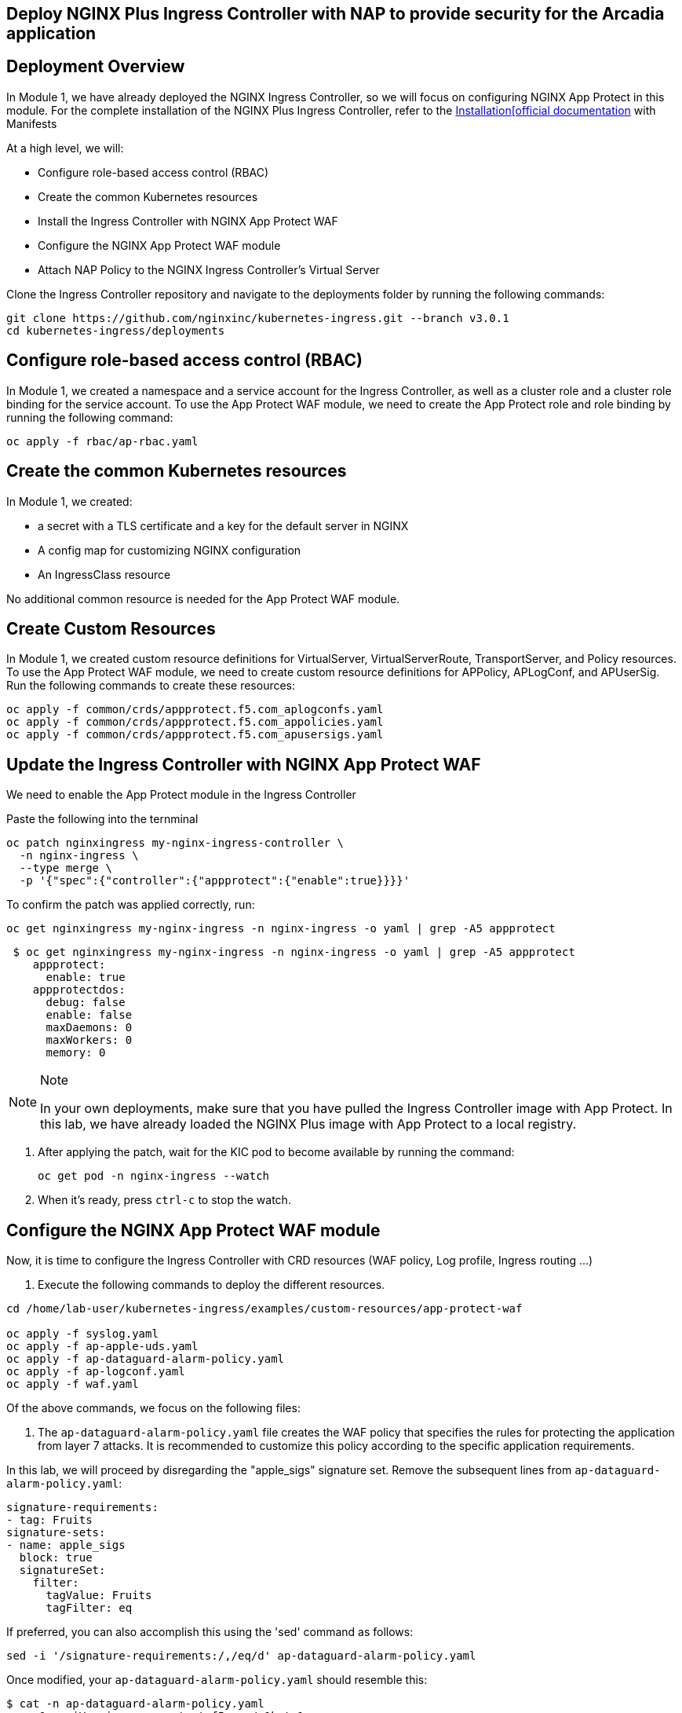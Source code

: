 == Deploy NGINX Plus Ingress Controller with NAP to provide security for the Arcadia application

== Deployment Overview

In Module 1, we have already deployed the NGINX Ingress Controller, so
we will focus on configuring NGINX App Protect in this module. For the
complete installation of the NGINX Plus Ingress Controller, refer to the
link:https://docs.nginx.com/nginx-ingress-controller/installation/installation-with-manifests/[Installation[official documentation]
with Manifests

At a high level, we will:


* Configure role-based access control (RBAC)
* Create the common Kubernetes resources
* Install the Ingress Controller with NGINX App Protect WAF
* Configure the NGINX App Protect WAF module
* Attach NAP Policy to the NGINX Ingress Controller’s Virtual Server


Clone the Ingress Controller repository and navigate to the deployments
folder by running the following commands:


[source,sh,role=execute]
----
git clone https://github.com/nginxinc/kubernetes-ingress.git --branch v3.0.1
cd kubernetes-ingress/deployments
----

== Configure role-based access control (RBAC)

In Module 1, we created a namespace and a service account for the
Ingress Controller, as well as a cluster role and a cluster role binding
for the service account. To use the App Protect WAF module, we need to
create the App Protect role and role binding by running the following
command:


[source,sh,role=execute]
----
oc apply -f rbac/ap-rbac.yaml
----

== Create the common Kubernetes resources

In Module 1, we created:

* a secret with a TLS certificate and a key for the default server in NGINX
* A config map for customizing NGINX configuration
* An IngressClass resource

No additional common resource is needed for the App Protect WAF module.

== Create Custom Resources

In Module 1, we created custom resource definitions for VirtualServer,
VirtualServerRoute, TransportServer, and Policy resources. To use the
App Protect WAF module, we need to create custom resource definitions
for APPolicy, APLogConf, and APUserSig. Run the following commands to
create these resources:

[source,sh,role=execute]
----
oc apply -f common/crds/appprotect.f5.com_aplogconfs.yaml
oc apply -f common/crds/appprotect.f5.com_appolicies.yaml
oc apply -f common/crds/appprotect.f5.com_apusersigs.yaml
----

== Update the Ingress Controller with NGINX App Protect WAF

We need to enable the App Protect module in the Ingress Controller

Paste the following into the ternminal

[source,sh,role=execute]
----
oc patch nginxingress my-nginx-ingress-controller \
  -n nginx-ingress \
  --type merge \
  -p '{"spec":{"controller":{"appprotect":{"enable":true}}}}'
----

To confirm the patch was applied correctly, run:

[source,sh,role=execute]
----
oc get nginxingress my-nginx-ingress -n nginx-ingress -o yaml | grep -A5 appprotect
----

[source,texinfo,subs="attributes"]
----
 $ oc get nginxingress my-nginx-ingress -n nginx-ingress -o yaml | grep -A5 appprotect
    appprotect:
      enable: true
    appprotectdos:
      debug: false
      enable: false
      maxDaemons: 0
      maxWorkers: 0
      memory: 0
----

[NOTE]
.Note
====
In your own deployments, make sure that you have pulled the Ingress Controller image with App
Protect. In this lab, we have already loaded the NGINX Plus image with App Protect to a local registry.
====

. After applying the patch, wait for the KIC pod to become available by running
the command:
+
[source,sh,role=execute]
----
oc get pod -n nginx-ingress --watch
----
. When it's ready, press `ctrl-c` to stop the watch.


== Configure the NGINX App Protect WAF module

Now, it is time to configure the Ingress Controller with CRD resources
(WAF policy, Log profile, Ingress routing ...)


. Execute the following commands to deploy the different resources. 

[source,sh,role=execute]
----
cd /home/lab-user/kubernetes-ingress/examples/custom-resources/app-protect-waf

oc apply -f syslog.yaml
oc apply -f ap-apple-uds.yaml
oc apply -f ap-dataguard-alarm-policy.yaml
oc apply -f ap-logconf.yaml
oc apply -f waf.yaml
----

Of the above commands, we focus on the following files:

[arabic]
. The `ap-dataguard-alarm-policy.yaml` file creates the WAF policy that
specifies the rules for protecting the application from layer 7 attacks.
It is recommended to customize this policy according to the specific
application requirements.

In this lab, we will proceed by disregarding the "apple_sigs" signature
set. Remove the subsequent lines from `ap-dataguard-alarm-policy.yaml`:


[source,sh,role=execute]
----
signature-requirements:
- tag: Fruits
signature-sets:
- name: apple_sigs
  block: true
  signatureSet:
    filter:
      tagValue: Fruits
      tagFilter: eq
----

If preferred, you can also accomplish this using the 'sed' command as
follows:


[source,sh,role=execute]
----
sed -i '/signature-requirements:/,/eq/d' ap-dataguard-alarm-policy.yaml
----

Once modified, your `ap-dataguard-alarm-policy.yaml` should resemble
this:

[source,sh]
----
$ cat -n ap-dataguard-alarm-policy.yaml 
     1  apiVersion: appprotect.f5.com/v1beta1
     2  kind: APPolicy
     3  metadata:
     4    name: dataguard-alarm
     5  spec:
     6    policy:
     7      applicationLanguage: utf-8
     8      blocking-settings:
     9        violations:
    10        - alarm: true
    11          block: false
    12          name: VIOL_DATA_GUARD
    13      data-guard:
    14        creditCardNumbers: true
    15        enabled: true
    16        enforcementMode: ignore-urls-in-list
    17        enforcementUrls: []
    18        lastCcnDigitsToExpose: 4
    19        lastSsnDigitsToExpose: 4
    20        maskData: true
    21        usSocialSecurityNumbers: true
    22      enforcementMode: blocking
    23      name: dataguard-alarm
    24      template:
    25        name: POLICY_TEMPLATE_NGINX_BASE
----

In the terminal window, paste the below, to reapply
the `ap-dataguard-alarm-policy.yaml` config.

[source,sh,role=execute]
----
oc apply -f ap-dataguard-alarm-policy.yaml
----

. The `ap-logconf.yaml` file creates the Log Profile that specifies the
format of the logs to be generated when the policy detects an attack.

. The `waf.yaml` file creates the WAF configuration that links
the WAF policy and Log Profile to the NGINX Ingress Controller.

== Attach NAP Policy to the NGINX Ingress Controller’s Virtual Server

It is important that the application always has a WAF protecting it.

To enable NAP for an application, a Virtual Server in NGINX Ingress
Controller requires both a Policy and an APPolicy custom resource to be
attached to it. You simply need to add the reference to the Virtual
Server.

*Steps*

. Examine the contents of the *VirtualServer* resource

[source,sh,role=execute]
----
oc get virtualserver arcadia
----

. Update VirtualServer resource
+
When you run `oc edit`, OpenShift automatically detects the changes as soon as you save and exit the editor. It will validate and apply the updated resource immediately.

You can use `vi` commands to make changes to the file

[cols="1,2", options="header"]
|===
| Command | Description

| i       | Enter insert mode
| dd      | Delete current line
| :wq     | Save and quit
| :q!     | Quit without saving
| Esc     | Exit insert mode
|===

[source,sh,role=execute]
----
oc edit virtualserver arcadia
----

. Add the following content to the lines immediately following
[.title-ref]#host: $nginx_ingress#, at the same indentation level. 

+

[source,sh,role=execute]
----
policies:
- name: waf-policy
----

Once modified, your `virtualserver` yml should resemble this:

[source]
----
apiVersion: k8s.nginx.org/v1
kind: VirtualServer
metadata:
  name: arcadia
spec:
  host: $nginx_ingress
  policies:
  - name: waf-policy
  upstreams:
  - name: arcadia-main
    service: arcadia-main
    port: 80
  - name: arcadia-app2
    service: arcadia-app2
    port: 80
  - name: arcadia-app3
    service: arcadia-app3
    port: 80
----


Save the file and exit the editor.

We are now ready to test our WAF.

